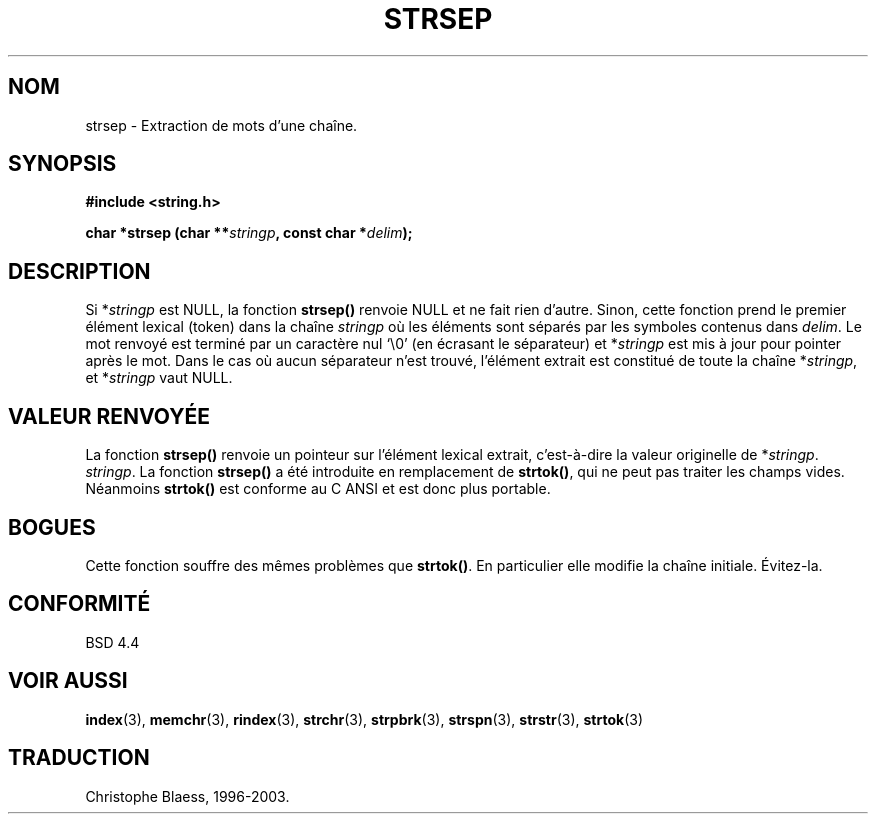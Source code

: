 .\" Copyright 1993 David Metcalfe (david@prism.demon.co.uk)
.\"
.\" Permission is granted to make and distribute verbatim copies of this
.\" manual provided the copyright notice and this permission notice are
.\" preserved on all copies.
.\"
.\" Permission is granted to copy and distribute modified versions of this
.\" manual under the conditions for verbatim copying, provided that the
.\" entire resulting derived work is distributed under the terms of a
.\" permission notice identical to this one
.\" 
.\" Since the Linux kernel and libraries are constantly changing, this
.\" manual page may be incorrect or out-of-date.  The author(s) assume no
.\" responsibility for errors or omissions, or for damages resulting from
.\" the use of the information contained herein.  The author(s) may not
.\" have taken the same level of care in the production of this manual,
.\" which is licensed free of charge, as they might when working
.\" professionally.
.\" 
.\" Formatted or processed versions of this manual, if unaccompanied by
.\" the source, must acknowledge the copyright and authors of this work.
.\"
.\" References consulted:
.\"     Linux libc source code
.\"     Lewine's _POSIX Programmer's Guide_ (O'Reilly & Associates, 1991)
.\" Modified Sat Jul 24 18:00:10 1993 by Rik Faith (faith@cs.unc.edu)
.\"
.\" Traduction 10/11/1996 par Christophe Blaess (ccb@club-internet.fr)
.\" 		mise a jour 25/01/97
.\"
.\" Mise à jour 06/06/2001 - LDP-man-pages-1.36
.\" MàJ 21/07/2003 LDP-1.56
.TH STRSEP 3 "21 juillet 2003" LDP "Manuel du programmeur Linux"
.SH NOM
strsep \- Extraction de mots d'une chaîne.
.SH SYNOPSIS
.nf
.B #include <string.h>
.sp
.BI "char *strsep (char **" stringp ", const char *" delim );
.fi
.SH DESCRIPTION
Si *\fIstringp\fP est NULL, la fonction \fBstrsep()\fP renvoie NULL et ne
fait rien d'autre. Sinon, cette fonction prend le premier élément lexical
(token) dans la chaîne \fIstringp\fP où les éléments sont séparés par les
symboles contenus dans \fIdelim\fP.
Le mot renvoyé est terminé par un caractère nul `\\0' (en  écrasant le
séparateur)
et  *\fIstringp\fP est mis à jour pour pointer après le mot.
Dans le cas où aucun séparateur n'est trouvé, l'élément extrait est
constitué de toute la chaîne *\fIstringp\fP, et *\fIstringp\fP vaut NULL.
.SH "VALEUR RENVOYÉE"
La fonction \fBstrsep()\fP renvoie un pointeur sur l'élément lexical
extrait, c'est-à-dire la valeur originelle de *\fIstringp\fP.
\fIstringp\fP.
.SN NOTES
La fonction \fBstrsep()\fP a été introduite en remplacement de
\fBstrtok()\fP, qui ne peut pas traiter les champs vides.
Néanmoins \fBstrtok()\fP est conforme au C ANSI et est donc plus portable.
.SH BOGUES
Cette fonction souffre des mêmes problèmes que \fBstrtok()\fP. En particulier
elle modifie la chaîne initiale. Évitez-la.
.SH "CONFORMITÉ"
BSD 4.4
.SH "VOIR AUSSI"
.BR index (3),
.BR memchr (3),
.BR rindex (3),
.BR strchr (3),
.BR strpbrk (3),
.BR strspn (3),
.BR strstr (3),
.BR strtok (3)
.SH TRADUCTION
Christophe Blaess, 1996-2003.
